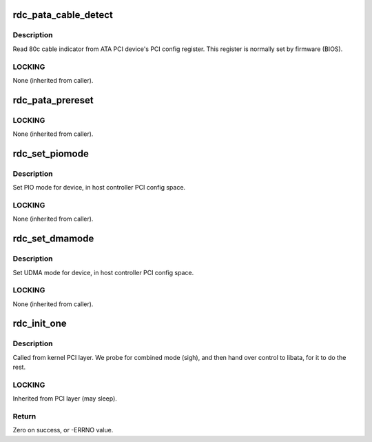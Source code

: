 .. -*- coding: utf-8; mode: rst -*-
.. src-file: drivers/ata/pata_rdc.c

.. _`rdc_pata_cable_detect`:

rdc_pata_cable_detect
=====================

.. c:function:: int rdc_pata_cable_detect(struct ata_port *ap)

    Probe host controller cable detect info

    :param struct ata_port \*ap:
        Port for which cable detect info is desired

.. _`rdc_pata_cable_detect.description`:

Description
-----------

Read 80c cable indicator from ATA PCI device's PCI config
register.  This register is normally set by firmware (BIOS).

.. _`rdc_pata_cable_detect.locking`:

LOCKING
-------

None (inherited from caller).

.. _`rdc_pata_prereset`:

rdc_pata_prereset
=================

.. c:function:: int rdc_pata_prereset(struct ata_link *link, unsigned long deadline)

    prereset for PATA host controller

    :param struct ata_link \*link:
        Target link

    :param unsigned long deadline:
        deadline jiffies for the operation

.. _`rdc_pata_prereset.locking`:

LOCKING
-------

None (inherited from caller).

.. _`rdc_set_piomode`:

rdc_set_piomode
===============

.. c:function:: void rdc_set_piomode(struct ata_port *ap, struct ata_device *adev)

    Initialize host controller PATA PIO timings

    :param struct ata_port \*ap:
        Port whose timings we are configuring

    :param struct ata_device \*adev:
        um

.. _`rdc_set_piomode.description`:

Description
-----------

Set PIO mode for device, in host controller PCI config space.

.. _`rdc_set_piomode.locking`:

LOCKING
-------

None (inherited from caller).

.. _`rdc_set_dmamode`:

rdc_set_dmamode
===============

.. c:function:: void rdc_set_dmamode(struct ata_port *ap, struct ata_device *adev)

    Initialize host controller PATA PIO timings

    :param struct ata_port \*ap:
        Port whose timings we are configuring

    :param struct ata_device \*adev:
        Drive in question

.. _`rdc_set_dmamode.description`:

Description
-----------

Set UDMA mode for device, in host controller PCI config space.

.. _`rdc_set_dmamode.locking`:

LOCKING
-------

None (inherited from caller).

.. _`rdc_init_one`:

rdc_init_one
============

.. c:function:: int rdc_init_one(struct pci_dev *pdev, const struct pci_device_id *ent)

    Register PIIX ATA PCI device with kernel services

    :param struct pci_dev \*pdev:
        PCI device to register

    :param const struct pci_device_id \*ent:
        Entry in rdc_pci_tbl matching with \ ``pdev``\ 

.. _`rdc_init_one.description`:

Description
-----------

Called from kernel PCI layer.  We probe for combined mode (sigh),
and then hand over control to libata, for it to do the rest.

.. _`rdc_init_one.locking`:

LOCKING
-------

Inherited from PCI layer (may sleep).

.. _`rdc_init_one.return`:

Return
------

Zero on success, or -ERRNO value.

.. This file was automatic generated / don't edit.

